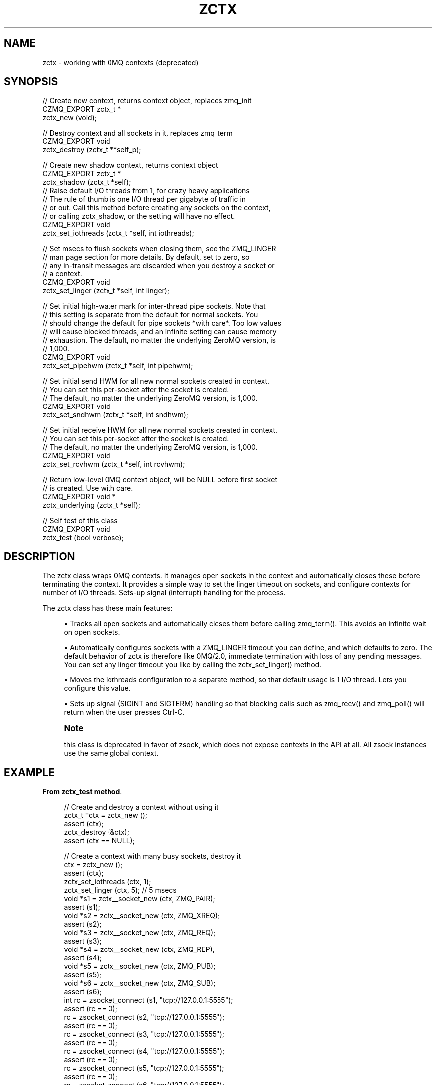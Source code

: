 '\" t
.\"     Title: zctx
.\"    Author: [see the "AUTHORS" section]
.\" Generator: DocBook XSL Stylesheets v1.78.1 <http://docbook.sf.net/>
.\"      Date: 09/14/2016
.\"    Manual: CZMQ Manual
.\"    Source: CZMQ 3.0.2
.\"  Language: English
.\"
.TH "ZCTX" "3" "09/14/2016" "CZMQ 3\&.0\&.2" "CZMQ Manual"
.\" -----------------------------------------------------------------
.\" * Define some portability stuff
.\" -----------------------------------------------------------------
.\" ~~~~~~~~~~~~~~~~~~~~~~~~~~~~~~~~~~~~~~~~~~~~~~~~~~~~~~~~~~~~~~~~~
.\" http://bugs.debian.org/507673
.\" http://lists.gnu.org/archive/html/groff/2009-02/msg00013.html
.\" ~~~~~~~~~~~~~~~~~~~~~~~~~~~~~~~~~~~~~~~~~~~~~~~~~~~~~~~~~~~~~~~~~
.ie \n(.g .ds Aq \(aq
.el       .ds Aq '
.\" -----------------------------------------------------------------
.\" * set default formatting
.\" -----------------------------------------------------------------
.\" disable hyphenation
.nh
.\" disable justification (adjust text to left margin only)
.ad l
.\" -----------------------------------------------------------------
.\" * MAIN CONTENT STARTS HERE *
.\" -----------------------------------------------------------------
.SH "NAME"
zctx \- working with 0MQ contexts (deprecated)
.SH "SYNOPSIS"
.sp
.nf
//  Create new context, returns context object, replaces zmq_init
CZMQ_EXPORT zctx_t *
    zctx_new (void);

//  Destroy context and all sockets in it, replaces zmq_term
CZMQ_EXPORT void
    zctx_destroy (zctx_t **self_p);

//  Create new shadow context, returns context object
CZMQ_EXPORT zctx_t *
    zctx_shadow (zctx_t *self);
//  Raise default I/O threads from 1, for crazy heavy applications
//  The rule of thumb is one I/O thread per gigabyte of traffic in
//  or out\&. Call this method before creating any sockets on the context,
//  or calling zctx_shadow, or the setting will have no effect\&.
CZMQ_EXPORT void
    zctx_set_iothreads (zctx_t *self, int iothreads);

//  Set msecs to flush sockets when closing them, see the ZMQ_LINGER
//  man page section for more details\&. By default, set to zero, so
//  any in\-transit messages are discarded when you destroy a socket or
//  a context\&.
CZMQ_EXPORT void
    zctx_set_linger (zctx_t *self, int linger);

//  Set initial high\-water mark for inter\-thread pipe sockets\&. Note that
//  this setting is separate from the default for normal sockets\&. You
//  should change the default for pipe sockets *with care*\&. Too low values
//  will cause blocked threads, and an infinite setting can cause memory
//  exhaustion\&. The default, no matter the underlying ZeroMQ version, is
//  1,000\&.
CZMQ_EXPORT void
    zctx_set_pipehwm (zctx_t *self, int pipehwm);

//  Set initial send HWM for all new normal sockets created in context\&.
//  You can set this per\-socket after the socket is created\&.
//  The default, no matter the underlying ZeroMQ version, is 1,000\&.
CZMQ_EXPORT void
    zctx_set_sndhwm (zctx_t *self, int sndhwm);

//  Set initial receive HWM for all new normal sockets created in context\&.
//  You can set this per\-socket after the socket is created\&.
//  The default, no matter the underlying ZeroMQ version, is 1,000\&.
CZMQ_EXPORT void
    zctx_set_rcvhwm (zctx_t *self, int rcvhwm);

//  Return low\-level 0MQ context object, will be NULL before first socket
//  is created\&. Use with care\&.
CZMQ_EXPORT void *
    zctx_underlying (zctx_t *self);

//  Self test of this class
CZMQ_EXPORT void
    zctx_test (bool verbose);
.fi
.SH "DESCRIPTION"
.sp
The zctx class wraps 0MQ contexts\&. It manages open sockets in the context and automatically closes these before terminating the context\&. It provides a simple way to set the linger timeout on sockets, and configure contexts for number of I/O threads\&. Sets\-up signal (interrupt) handling for the process\&.
.sp
The zctx class has these main features:
.sp
.RS 4
.ie n \{\
\h'-04'\(bu\h'+03'\c
.\}
.el \{\
.sp -1
.IP \(bu 2.3
.\}
Tracks all open sockets and automatically closes them before calling zmq_term()\&. This avoids an infinite wait on open sockets\&.
.RE
.sp
.RS 4
.ie n \{\
\h'-04'\(bu\h'+03'\c
.\}
.el \{\
.sp -1
.IP \(bu 2.3
.\}
Automatically configures sockets with a ZMQ_LINGER timeout you can define, and which defaults to zero\&. The default behavior of zctx is therefore like 0MQ/2\&.0, immediate termination with loss of any pending messages\&. You can set any linger timeout you like by calling the zctx_set_linger() method\&.
.RE
.sp
.RS 4
.ie n \{\
\h'-04'\(bu\h'+03'\c
.\}
.el \{\
.sp -1
.IP \(bu 2.3
.\}
Moves the iothreads configuration to a separate method, so that default usage is 1 I/O thread\&. Lets you configure this value\&.
.RE
.sp
.RS 4
.ie n \{\
\h'-04'\(bu\h'+03'\c
.\}
.el \{\
.sp -1
.IP \(bu 2.3
.\}
Sets up signal (SIGINT and SIGTERM) handling so that blocking calls such as zmq_recv() and zmq_poll() will return when the user presses Ctrl\-C\&.
.RE
.if n \{\
.sp
.\}
.RS 4
.it 1 an-trap
.nr an-no-space-flag 1
.nr an-break-flag 1
.br
.ps +1
\fBNote\fR
.ps -1
.br
.sp
this class is deprecated in favor of zsock, which does not expose contexts in the API at all\&. All zsock instances use the same global context\&.
.sp .5v
.RE
.SH "EXAMPLE"
.PP
\fBFrom zctx_test method\fR. 
.sp
.if n \{\
.RS 4
.\}
.nf
//  Create and destroy a context without using it
zctx_t *ctx = zctx_new ();
assert (ctx);
zctx_destroy (&ctx);
assert (ctx == NULL);

//  Create a context with many busy sockets, destroy it
ctx = zctx_new ();
assert (ctx);
zctx_set_iothreads (ctx, 1);
zctx_set_linger (ctx, 5);       //  5 msecs
void *s1 = zctx__socket_new (ctx, ZMQ_PAIR);
assert (s1);
void *s2 = zctx__socket_new (ctx, ZMQ_XREQ);
assert (s2);
void *s3 = zctx__socket_new (ctx, ZMQ_REQ);
assert (s3);
void *s4 = zctx__socket_new (ctx, ZMQ_REP);
assert (s4);
void *s5 = zctx__socket_new (ctx, ZMQ_PUB);
assert (s5);
void *s6 = zctx__socket_new (ctx, ZMQ_SUB);
assert (s6);
int rc = zsocket_connect (s1, "tcp://127\&.0\&.0\&.1:5555");
assert (rc == 0);
rc = zsocket_connect (s2, "tcp://127\&.0\&.0\&.1:5555");
assert (rc == 0);
rc = zsocket_connect (s3, "tcp://127\&.0\&.0\&.1:5555");
assert (rc == 0);
rc = zsocket_connect (s4, "tcp://127\&.0\&.0\&.1:5555");
assert (rc == 0);
rc = zsocket_connect (s5, "tcp://127\&.0\&.0\&.1:5555");
assert (rc == 0);
rc = zsocket_connect (s6, "tcp://127\&.0\&.0\&.1:5555");
assert (rc == 0);
assert (zctx_underlying (ctx));
zctx_destroy (&ctx);
.fi
.if n \{\
.RE
.\}
.sp
.SH "AUTHORS"
.sp
The czmq manual was written by the authors in the AUTHORS file\&.
.SH "RESOURCES"
.sp
Main web site: \m[blue]\fB\%\fR\m[]
.sp
Report bugs to the email <\m[blue]\fBzeromq\-dev@lists\&.zeromq\&.org\fR\m[]\&\s-2\u[1]\d\s+2>
.SH "COPYRIGHT"
.sp
Copyright (c) 1991\-2012 iMatix Corporation \-\- http://www\&.imatix\&.com Copyright other contributors as noted in the AUTHORS file\&. This file is part of CZMQ, the high\-level C binding for 0MQ: http://czmq\&.zeromq\&.org This Source Code Form is subject to the terms of the Mozilla Public License, v\&. 2\&.0\&. If a copy of the MPL was not distributed with this file, You can obtain one at http://mozilla\&.org/MPL/2\&.0/\&. LICENSE included with the czmq distribution\&.
.SH "NOTES"
.IP " 1." 4
zeromq-dev@lists.zeromq.org
.RS 4
\%mailto:zeromq-dev@lists.zeromq.org
.RE
